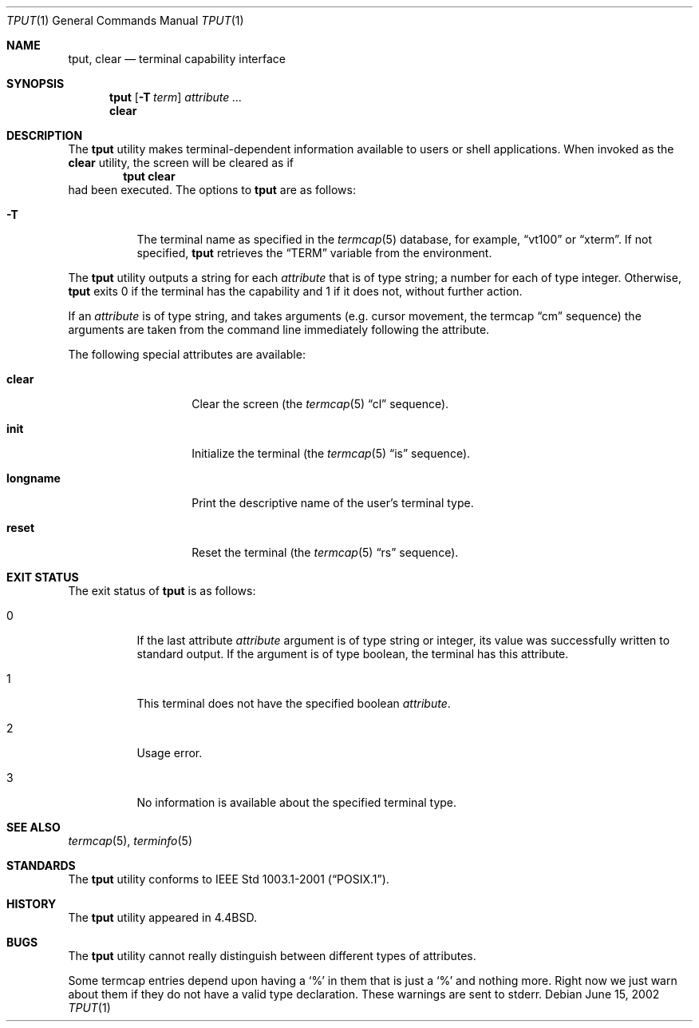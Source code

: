 .\" Copyright (c) 1989, 1990, 1993
.\"	The Regents of the University of California.  All rights reserved.
.\"
.\" Redistribution and use in source and binary forms, with or without
.\" modification, are permitted provided that the following conditions
.\" are met:
.\" 1. Redistributions of source code must retain the above copyright
.\"    notice, this list of conditions and the following disclaimer.
.\" 2. Redistributions in binary form must reproduce the above copyright
.\"    notice, this list of conditions and the following disclaimer in the
.\"    documentation and/or other materials provided with the distribution.
.\" 3. Neither the name of the University nor the names of its contributors
.\"    may be used to endorse or promote products derived from this software
.\"    without specific prior written permission.
.\"
.\" THIS SOFTWARE IS PROVIDED BY THE REGENTS AND CONTRIBUTORS ``AS IS'' AND
.\" ANY EXPRESS OR IMPLIED WARRANTIES, INCLUDING, BUT NOT LIMITED TO, THE
.\" IMPLIED WARRANTIES OF MERCHANTABILITY AND FITNESS FOR A PARTICULAR PURPOSE
.\" ARE DISCLAIMED.  IN NO EVENT SHALL THE REGENTS OR CONTRIBUTORS BE LIABLE
.\" FOR ANY DIRECT, INDIRECT, INCIDENTAL, SPECIAL, EXEMPLARY, OR CONSEQUENTIAL
.\" DAMAGES (INCLUDING, BUT NOT LIMITED TO, PROCUREMENT OF SUBSTITUTE GOODS
.\" OR SERVICES; LOSS OF USE, DATA, OR PROFITS; OR BUSINESS INTERRUPTION)
.\" HOWEVER CAUSED AND ON ANY THEORY OF LIABILITY, WHETHER IN CONTRACT, STRICT
.\" LIABILITY, OR TORT (INCLUDING NEGLIGENCE OR OTHERWISE) ARISING IN ANY WAY
.\" OUT OF THE USE OF THIS SOFTWARE, EVEN IF ADVISED OF THE POSSIBILITY OF
.\" SUCH DAMAGE.
.\"
.\"     @(#)tput.1	8.2 (Berkeley) 3/19/94
.\" $FreeBSD: releng/12.0/usr.bin/tput/tput.1 314436 2017-02-28 23:42:47Z imp $
.\"
.Dd June 15, 2002
.Dt TPUT 1
.Os
.Sh NAME
.Nm tput ,
.Nm clear
.Nd terminal capability interface
.Sh SYNOPSIS
.Nm
.Op Fl T Ar term
.Ar attribute ...
.Nm clear
.Sh DESCRIPTION
The
.Nm
utility makes terminal-dependent information available to users or shell
applications.
When invoked as the
.Nm clear
utility, the screen will be cleared as if
.Dl tput clear
had been executed.
The options to
.Nm
are as follows:
.Bl -tag -width Ds
.It Fl T
The terminal name as specified in the
.Xr termcap 5
database, for example,
.Dq vt100
or
.Dq xterm .
If not specified,
.Nm
retrieves the
.Dq Ev TERM
variable from the environment.
.El
.Pp
The
.Nm
utility outputs a string for each
.Ar attribute
that is of type string; a number for each of type integer.
Otherwise,
.Nm
exits 0 if the terminal has the capability and 1 if it does not,
without further action.
.Pp
If an
.Ar attribute
is of type string, and takes arguments (e.g.\& cursor movement,
the termcap
.Dq cm
sequence) the arguments are taken from the command line immediately
following the attribute.
.Pp
The following special attributes are available:
.Bl -tag -width Ar
.It Cm clear
Clear the screen (the
.Xr termcap 5
.Dq cl
sequence).
.It Cm init
Initialize the terminal (the
.Xr termcap 5
.Dq is
sequence).
.It Cm longname
Print the descriptive name of the user's terminal type.
.It Cm reset
Reset the terminal (the
.Xr termcap 5
.Dq rs
sequence).
.El
.Sh EXIT STATUS
The exit status of
.Nm
is as follows:
.Bl -tag -width indent
.It 0
If the last attribute
.Ar attribute
argument is of type string or integer, its value was successfully written
to standard output.
If the argument is of type boolean, the terminal has this attribute.
.It 1
This terminal does not have the specified boolean
.Ar attribute .
.It 2
Usage error.
.It 3
No information is available about the specified terminal type.
.El
.Sh SEE ALSO
.Xr termcap 5 ,
.Xr terminfo 5
.Sh STANDARDS
The
.Nm
utility conforms to
.St -p1003.1-2001 .
.Sh HISTORY
The
.Nm
utility appeared in
.Bx 4.4 .
.Sh BUGS
The
.Nm
utility cannot really distinguish between different types of attributes.
.Pp
Some termcap entries depend upon having a
.Sq %
in them that is just a
.Sq %
and nothing more.
Right now we just warn about them if they do not
have a valid type declaration.
These warnings are sent to
stderr.
